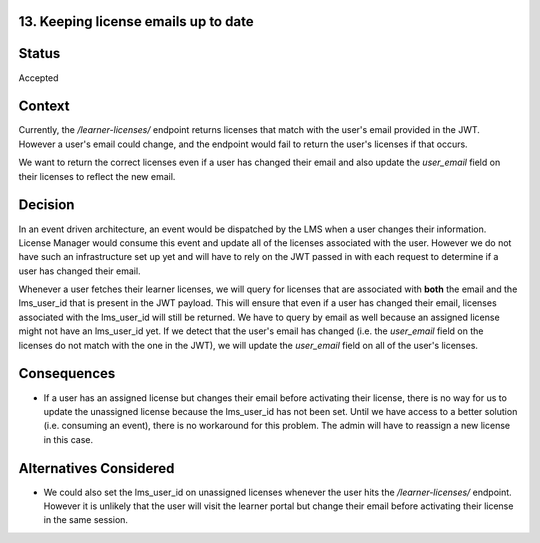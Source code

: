 13. Keeping license emails up to date
=====================================

Status
======

Accepted

Context
=======

Currently, the `/learner-licenses/` endpoint returns licenses that match with the user's email provided in the JWT.
However a user's email could change, and the endpoint would fail to return the user's licenses if that occurs.

We want to return the correct licenses even if a user has changed their email and also update the `user_email` field
on their licenses to reflect the new email.

Decision
========

In an event driven architecture, an event would be dispatched by the LMS when a user changes their information. License
Manager would consume this event and update all of the licenses associated with the user. However we do not have
such an infrastructure set up yet and will have to rely on the JWT passed in with each request to determine if a user
has changed their email.

Whenever a user fetches their learner licenses, we will query for licenses that are associated with **both**
the email and the lms_user_id that is present in the JWT payload. This will ensure that even if a user has changed their email,
licenses associated with the lms_user_id will still be returned. We have to query by email as well because an assigned license might not have
an lms_user_id yet. If we detect that the user's email has changed (i.e. the `user_email` field on the licenses do not match with the one in the JWT),
we will update the `user_email` field on all of the user's licenses.

Consequences
============
* If a user has an assigned license but changes their email before activating their license, there is no way for us to update
  the unassigned license because the lms_user_id has not been set. Until we have access to a better solution (i.e. consuming an event), there is no workaround
  for this problem. The admin will have to reassign a new license in this case.

Alternatives Considered
=======================
* We could also set the lms_user_id on unassigned licenses whenever the user hits the `/learner-licenses/` endpoint.
  However it is unlikely that the user will visit the learner portal but change their email before activating their license in the same session.

